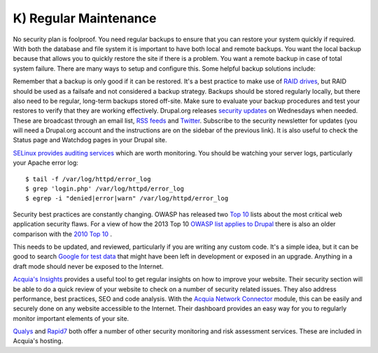 K) Regular Maintenance
======================

.. highlight:: bash

.. image:: /_static/images/noun/noun_71483_cc.*
   :width: 150px
   :align: right
   :scale: 50%
   :alt: A hard drive with a circle in it from the noun project.

No security plan is foolproof.  You need regular backups to ensure that you can
restore your system quickly if required.  With both the database and file system
it is important to have both local and remote backups.  You want the local
backup because that allows you to quickly restore the site if there is a
problem.  You want a remote backup in case of total system failure.  There are
many ways to setup and configure this.  Some helpful backup solutions include:

.. hlist::
   :columns: 2

   * `Bacula <http://www.bacula.org/>`_
   * `rsync <https://rsync.samba.org/>`_/`rsnapshot <http://www.rsnapshot.org/>`_
   * `mysqldump <https://dev.mysql.com/doc/refman/5.1/en/mysqldump.html>`_
   * `xtrabackup <http://www.percona.com/doc/percona-xtrabackup>`_

Remember that a backup is only good if it can be restored.  It's a best practice
to make use of `RAID drives`_, but RAID should be used as a failsafe and not
considered a backup strategy.  Backups should be stored regularly locally, but
there also need to be regular, long-term backups stored off-site.  Make sure to
evaluate your backup procedures and test your restores to verify that they are
working effectively.  Drupal.org releases `security updates`_ on Wednesdays when
needed. These are broadcast through an email list, `RSS feeds`_ and `Twitter`_.
Subscribe to the security newsletter for updates (you will need a Drupal.org
account and the instructions are on the sidebar of the previous link).  It is
also useful to check the Status page and Watchdog pages in your Drupal site.

`SELinux provides auditing services`_ which are worth monitoring.  You should be
watching your server logs, particularly your Apache error log::

  $ tail -f /var/log/httpd/error_log
  $ grep 'login.php' /var/log/httpd/error_log
  $ egrep -i "denied|error|warn" /var/log/httpd/error_log

Security best practices are constantly changing.  OWASP has released two `Top 10`_ 
lists about the most critical web application security flaws.  For a view of how
the 2013 Top 10 `OWASP list applies to Drupal`_ there is also an older comparison with
the `2010 Top 10`_ . 

This needs to be updated, and reviewed, particularly if you are writing any 
custom code.  It's a simple idea, but it can be good to search `Google for test data`_ 
that might have been left in development or exposed in an upgrade.  Anything in 
a draft mode should never be exposed to the Internet.

`Acquia's Insights`_ provides a useful tool to get regular insights on how to
improve your website.  Their security section will be able to do a quick review
of your website to check on a number of security related issues.  They also
address performance, best practices, SEO and code analysis.  With the `Acquia
Network Connector`_ module, this can be easily and securely done on any website
accessible to the Internet.  Their dashboard provides an easy way for you to
regularly monitor important elements of your site.

`Qualys`_ and `Rapid7`_ both offer a number of other security monitoring and
risk assessment services.  These are included in Acquia's hosting.

.. _RAID drives: https://en.wikipedia.org/wiki/RAID
.. _security updates: https://drupal.org/security
.. _RSS feeds: https://drupal.org/security/psa/rss.xml
.. _Twitter: https://twitter.com/drupalsecurity
.. _SELinux provides auditing services: http://drupalwatchdog.com/volume-2/issue-2/using-apache-and-selinux-together
.. _Top 10: https://www.owasp.org/index.php/Category:OWASP_Top_Ten_Project
.. _`OWASP list applies to Drupal`: http://www.faichi.com/blog/drupal-security
.. _`2010 Top 10`: http://www.cameronandwilding.com/blog/pablo/10-most-critical-drupal-security-risks
.. _Google for test data: https://www.google.com/search?q=site:healthcare.gov%20intext:%22test%22
.. _Acquia's Insights: https://www.acquia.com/products-services/acquia-network/cloud-services/insight
.. _Acquia Network Connector: https://drupal.org/project/acquia_connector
.. _Qualys: https://www.qualys.com/
.. _Rapid7: http://www.rapid7.com/
